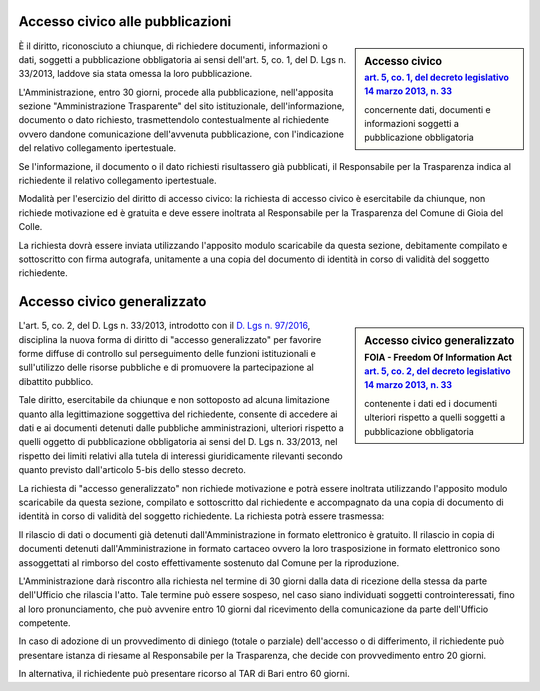 ==================================
Accesso civico alle pubblicazioni
==================================

.. sidebar:: Accesso civico
   :subtitle: `art. 5, co. 1, del decreto legislativo 14 marzo 2013, n. 33`_

   concernente dati, documenti e informazioni soggetti a pubblicazione obbligatoria

È il diritto, riconosciuto a chiunque, di richiedere documenti, informazioni o dati, soggetti a pubblicazione obbligatoria ai sensi dell'art. 5, co. 1, del D. Lgs n. 33/2013, laddove sia stata omessa la loro pubblicazione.

L'Amministrazione, entro 30 giorni, procede alla pubblicazione, nell'apposita sezione "Amministrazione Trasparente" del sito istituzionale, dell'informazione, documento o dato richiesto, trasmettendolo contestualmente al richiedente ovvero dandone comunicazione dell'avvenuta pubblicazione, con l'indicazione del relativo collegamento ipertestuale.

Se l'informazione, il documento o il dato richiesti risultassero già pubblicati, il Responsabile per la Trasparenza indica al richiedente il relativo collegamento ipertestuale.

Modalità per l'esercizio del diritto di accesso civico: la richiesta di accesso civico è esercitabile da chiunque, non richiede motivazione ed è gratuita e deve essere inoltrata al Responsabile per la Trasparenza del Comune di Gioia del Colle.

La richiesta dovrà essere inviata utilizzando l'apposito modulo scaricabile da questa sezione, debitamente compilato e sottoscritto con firma autografa, unitamente a una copia del documento di identità in corso di validità del soggetto richiedente.

===============================
Accesso civico generalizzato
===============================

.. sidebar:: Accesso civico generalizzato
   :subtitle: FOIA - Freedom Of Information Act `art. 5, co. 2, del decreto legislativo 14 marzo 2013, n. 33`_

   contenente i dati ed i documenti ulteriori rispetto a quelli soggetti a pubblicazione obbligatoria

L'art. 5, co. 2, del D. Lgs n. 33/2013, introdotto con il `D. Lgs n. 97/2016`_, disciplina la nuova forma di diritto di "accesso generalizzato" per favorire forme diffuse di controllo sul perseguimento delle funzioni istituzionali e sull'utilizzo delle risorse pubbliche e di promuovere la partecipazione al dibattito pubblico.

Tale diritto, esercitabile da chiunque e non sottoposto ad alcuna limitazione quanto alla legittimazione soggettiva del richiedente, consente di accedere ai dati e ai documenti detenuti dalle pubbliche amministrazioni, ulteriori rispetto a quelli oggetto di pubblicazione obbligatoria ai sensi del D. Lgs n. 33/2013, nel rispetto dei limiti relativi alla tutela di interessi giuridicamente rilevanti secondo quanto previsto dall'articolo 5-bis dello stesso decreto.

La richiesta di "accesso generalizzato" non richiede motivazione e potrà essere inoltrata utilizzando l'apposito modulo scaricabile da questa sezione, compilato e sottoscritto dal richiedente e accompagnato da una copia di documento di identità in corso di validità del soggetto richiedente. La richiesta potrà essere trasmessa:

Il rilascio di dati o documenti già detenuti dall'Amministrazione in formato elettronico è gratuito.
Il rilascio in copia di documenti detenuti dall'Amministrazione in formato cartaceo ovvero la loro trasposizione in formato elettronico sono assoggettati al rimborso del costo effettivamente sostenuto dal Comune per la riproduzione.

L'Amministrazione darà riscontro alla richiesta nel termine di 30 giorni dalla data di ricezione della stessa da parte dell'Ufficio che rilascia l'atto. Tale termine può essere sospeso, nel caso siano individuati soggetti controinteressati, fino al loro pronunciamento, che può avvenire entro 10 giorni dal ricevimento della comunicazione da parte dell'Ufficio competente.

In caso di adozione di un provvedimento di diniego (totale o parziale) dell'accesso o di differimento, il richiedente può presentare istanza di riesame al Responsabile per la Trasparenza, che decide con provvedimento entro 20 giorni.

In alternativa, il richiedente può presentare ricorso al TAR di Bari entro 60 giorni.

.. _art. 5, co. 1, del decreto legislativo 14 marzo 2013, n. 33: http://www.funzionepubblica.gov.it/articolo/ministro/12-02-2016/trasparenza
.. _art. 5, co. 2, del decreto legislativo 14 marzo 2013, n. 33: http://www.funzionepubblica.gov.it/articolo/ministro/12-02-2016/trasparenza
.. _D. Lgs n. 97/2016: http://www.gazzettaufficiale.it/eli/id/2016/06/08/16G00108/sg

